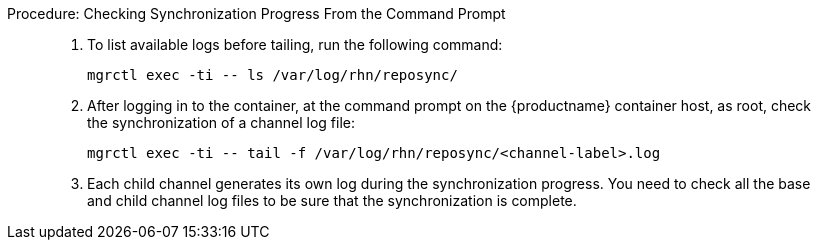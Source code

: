 .Procedure: Checking Synchronization Progress From the Command Prompt
[role=procedure]
_____
. To list available logs before tailing, run the following command:

+

----
mgrctl exec -ti -- ls /var/log/rhn/reposync/
----

+

. After logging in to the container, at the command prompt on the {productname} container host, as root, check the synchronization of a channel log file:

+

----
mgrctl exec -ti -- tail -f /var/log/rhn/reposync/<channel-label>.log
----

+

. Each child channel generates its own log during the synchronization progress.
  You need to check all the base and child channel log files to be sure that the synchronization is complete.
_____
